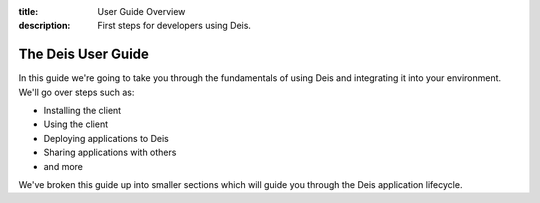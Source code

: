 :title: User Guide Overview
:description: First steps for developers using Deis.

.. _user_overview:

The Deis User Guide
===================

In this guide we're going to take you through the fundamentals of using Deis and
integrating it into your environment. We'll go over steps such as:

- Installing the client
- Using the client
- Deploying applications to Deis
- Sharing applications with others
- and more

We've broken this guide up into smaller sections which will guide you through the Deis
application lifecycle.
